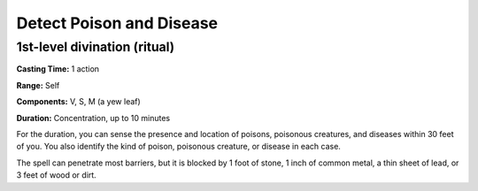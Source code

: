 
.. _srd:detect-poison-and-disease:

Detect Poison and Disease
-------------------------------------------------------------

1st-level divination (ritual)
^^^^^^^^^^^^^^^^^^^^^^^^^^^^^

**Casting Time:** 1 action

**Range:** Self

**Components:** V, S, M (a yew leaf)

**Duration:** Concentration, up to 10 minutes

For the duration, you can sense the presence and location of poisons,
poisonous creatures, and diseases within 30 feet of you. You also
identify the kind of poison, poisonous creature, or disease in each
case.

The spell can penetrate most barriers, but it is blocked by 1 foot of
stone, 1 inch of common metal, a thin sheet of lead, or 3 feet of wood
or dirt.
